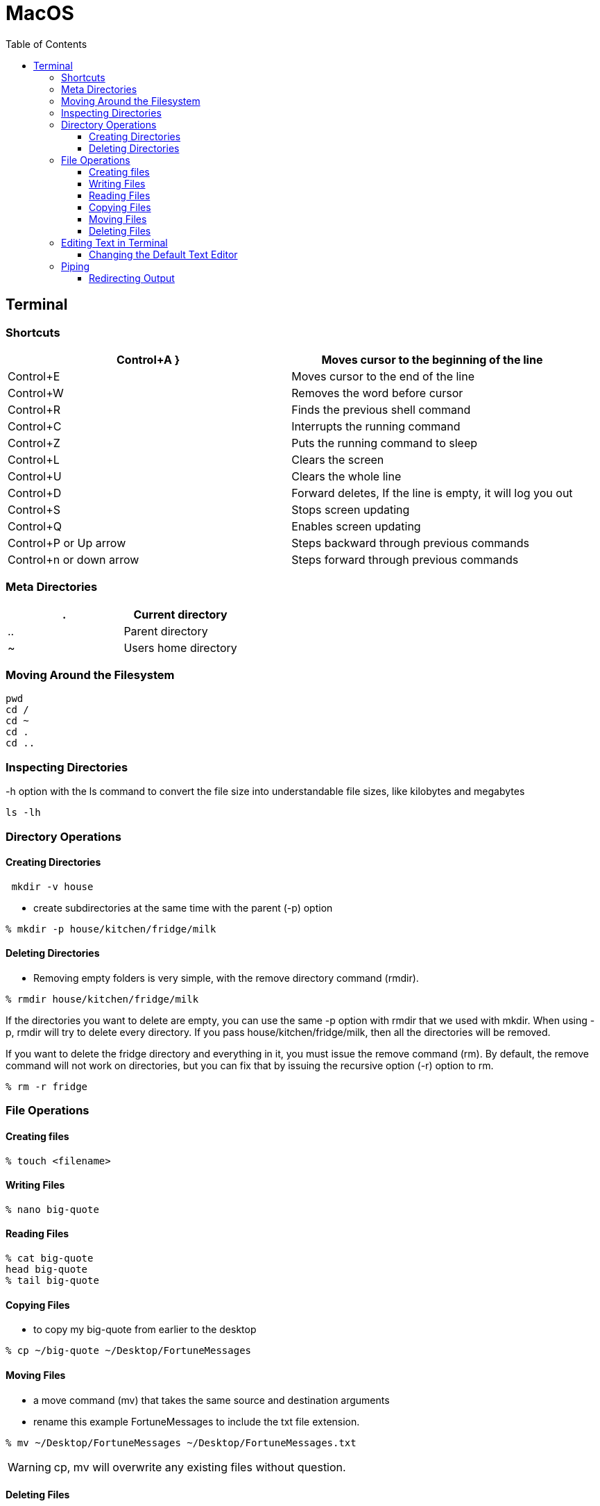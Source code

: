 :toc:
:toclevels: 5

= MacOS

== Terminal

=== Shortcuts
|===
|Control+A }|Moves cursor to the beginning of the line

|Control+E |Moves cursor to the end of the line

|Control+W |Removes the word before cursor

|Control+R |Finds the previous shell command

|Control+C |Interrupts the running command

|Control+Z |Puts the running command to sleep

|Control+L |Clears the screen

|Control+U |Clears the whole line

|Control+D |Forward deletes, If the line is empty, it will log you out

|Control+S |Stops screen updating

|Control+Q |Enables screen updating

|Control+P or Up arrow |Steps backward through previous commands

|Control+n or down arrow |Steps forward through previous commands
|===

=== Meta Directories

|===
|. |Current directory

|.. |Parent directory

|~ |Users home directory
|===

=== Moving Around the Filesystem

----
pwd
cd /
cd ~
cd .
cd ..
----

=== Inspecting Directories

-h option with the ls command to convert the file size into understandable file sizes, like kilobytes and megabytes

----
ls -lh
----

=== Directory Operations

==== Creating Directories

----
 mkdir -v house
----

* create subdirectories at the same time with the parent (-p) option

----
% mkdir -p house/kitchen/fridge/milk
----

==== Deleting Directories

* Removing empty folders is very simple, with the remove directory command (rmdir).

----
% rmdir house/kitchen/fridge/milk
----

If the directories you want to delete are empty, you can use the same -p option with rmdir that we used with mkdir. When using -p, rmdir will try to delete every directory. If you pass house/kitchen/fridge/milk, then all the directories will be removed.

If you want to delete the fridge directory and everything in it, you must issue the remove command (rm). By default, the remove command will not work on directories, but you can fix that by issuing the recursive option (-r) option to rm.
----
% rm -r fridge
----

=== File Operations

==== Creating files
----
% touch <filename>
----

==== Writing Files

----
% nano big-quote
----

==== Reading Files

----
% cat big-quote
head big-quote
% tail big-quote
----

==== Copying Files

* to copy my big-quote from earlier to the desktop

----
% cp ~/big-quote ~/Desktop/FortuneMessages
----

==== Moving Files

* a move command (mv) that takes the same source and destination arguments
* rename this example FortuneMessages to include the txt file extension.

----
% mv ~/Desktop/FortuneMessages ~/Desktop/FortuneMessages.txt
----

WARNING: cp, mv will overwrite any existing files without question.

==== Deleting Files

----
% rm ~/Desktop/FortuneMessages.txt
----

=== Editing Text in Terminal

----
% nano filename
----

When you have finished editing, press Control+X to exit, and press Y to save your file to disk.

----
% bbedit big-quote
----

==== Changing the Default Text Editor

----
% export EDITOR=/usr/bin/nano
----

=== Piping

----
% cat /var/log/system.log | less
----

==== Redirecting Output

----
% fortune > ~/quotes.txt
----

If you use the >> symbol (two greater than symbols), that tells the shell that you would like to append to the file, rather than overwrite it.

----
% fortune >> ~/quotes.txt
% cat ~/quotes.txt
Sattinger's Law:
    It works better if you plug it in.
Reputation, adj.:
    What others are not thinking about you.
----

If you want to capture an error message to the file, you need to use the error redirect, 2>.

----
% cat ~/non-existent-file 2> ~/error.msg
----











